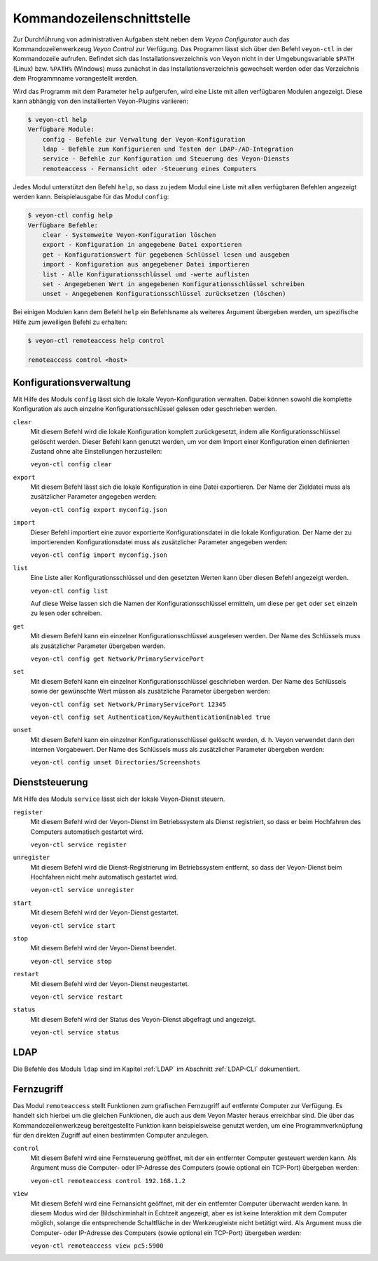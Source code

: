 .. _Kommandozeilenschnittstelle:

Kommandozeilenschnittstelle
===========================

Zur Durchführung von administrativen Aufgaben steht neben dem *Veyon Configurator* auch das Kommandozeilenwerkzeug *Veyon Control* zur Verfügung. Das Programm lässt sich über den Befehl ``veyon-ctl`` in der Kommandozeile aufrufen. Befindet sich das Installationsverzeichnis von Veyon nicht in der Umgebungsvariable ``$PATH`` (Linux) bzw. ``%PATH%`` (Windows) muss zunächst in das Installationsverzeichnis gewechselt werden oder das Verzeichnis dem Programmname vorangestellt werden.

Wird das Programm mit dem Parameter ``help`` aufgerufen, wird eine Liste mit allen verfügbaren Modulen angezeigt. Diese kann abhängig von den installierten Veyon-Plugins variieren:

.. code-block:: none

    $ veyon-ctl help
    Verfügbare Module:
        config - Befehle zur Verwaltung der Veyon-Konfiguration
        ldap - Befehle zum Konfigurieren und Testen der LDAP-/AD-Integration
        service - Befehle zur Konfiguration und Steuerung des Veyon-Diensts
        remoteaccess - Fernansicht oder -Steuerung eines Computers

Jedes Modul unterstützt den Befehl ``help``, so dass zu jedem Modul eine Liste mit allen verfügbaren Befehlen angezeigt werden kann. Beispielausgabe für das Modul ``config``:

.. code-block:: none

    $ veyon-ctl config help
    Verfügbare Befehle:
        clear - Systemweite Veyon-Konfiguration löschen
        export - Konfiguration in angegebene Datei exportieren
        get - Konfigurationswert für gegebenen Schlüssel lesen und ausgeben
        import - Konfiguration aus angegebener Datei importieren
        list - Alle Konfigurationsschlüssel und -werte auflisten
        set - Angegebenen Wert in angegebenen Konfigurationsschlüssel schreiben
        unset - Angegebenen Konfigurationsschlüssel zurücksetzen (löschen)

Bei einigen Modulen kann dem Befehl ``help`` ein Befehlsname als weiteres Argument übergeben werden, um spezifische Hilfe zum jeweiligen Befehl zu erhalten:

.. code-block:: none

    $ veyon-ctl remoteaccess help control

    remoteaccess control <host>


.. _Konfigurationsverwaltung:

Konfigurationsverwaltung
------------------------

Mit Hilfe des Moduls ``config`` lässt sich die lokale Veyon-Konfiguration verwalten. Dabei können sowohl die komplette Konfiguration als auch einzelne Konfigurationsschlüssel gelesen oder geschrieben werden.

``clear``
    Mit diesem Befehl wird die lokale Konfiguration komplett zurückgesetzt, indem alle Konfigurationsschlüssel gelöscht werden. Dieser Befehl kann genutzt werden, um vor dem Import einer Konfiguration einen definierten Zustand ohne alte Einstellungen herzustellen:

    ``veyon-ctl config clear``

``export``
    Mit diesem Befehl lässt sich die lokale Konfiguration in eine Datei exportieren. Der Name der Zieldatei muss als zusätzlicher Parameter angegeben werden:

    ``veyon-ctl config export myconfig.json``

``import``
    Dieser Befehl importiert eine zuvor exportierte Konfigurationsdatei in die lokale Konfiguration. Der Name der zu importierenden Konfigurationsdatei muss als zusätzlicher Parameter angegeben werden:

    ``veyon-ctl config import myconfig.json``

``list``
    Eine Liste aller Konfigurationsschlüssel und den gesetzten Werten kann über diesen Befehl angezeigt werden.

    ``veyon-ctl config list``

    Auf diese Weise lassen sich die Namen der Konfigurationsschlüssel ermitteln, um diese per ``get`` oder ``set`` einzeln zu lesen oder schreiben.

``get``
    Mit diesem Befehl kann ein einzelner Konfigurationsschlüssel ausgelesen werden. Der Name des Schlüssels muss als zusätzlicher Parameter übergeben werden.

    ``veyon-ctl config get Network/PrimaryServicePort``

``set``
    Mit diesem Befehl kann ein einzelner Konfigurationsschlüssel geschrieben werden. Der Name des Schlüssels sowie der gewünschte Wert müssen als zusätzliche Parameter übergeben werden:

    ``veyon-ctl config set Network/PrimaryServicePort 12345``

    ``veyon-ctl config set Authentication/KeyAuthenticationEnabled true``

``unset``
    Mit diesem Befehl kann ein einzelner Konfigurationsschlüssel gelöscht werden, d. h. Veyon verwendet dann den internen Vorgabewert. Der Name des Schlüssels muss als zusätzlicher Parameter übergeben werden:

    ``veyon-ctl config unset Directories/Screenshots``


Dienststeuerung
---------------

Mit Hilfe des Moduls ``service`` lässt sich der lokale Veyon-Dienst steuern.

``register``
    Mit diesem Befehl wird der Veyon-Dienst im Betriebssystem als Dienst registriert, so dass er beim Hochfahren des Computers automatisch gestartet wird.

    ``veyon-ctl service register``

``unregister``
    Mit diesem Befehl wird die Dienst-Registrierung im Betriebssystem entfernt, so dass der Veyon-Dienst beim Hochfahren nicht mehr automatisch gestartet wird.

    ``veyon-ctl service unregister``

``start``
    Mit diesem Befehl wird der Veyon-Dienst gestartet.

    ``veyon-ctl service start``

``stop``
    Mit diesem Befehl wird der Veyon-Dienst beendet.

    ``veyon-ctl service stop``

``restart``
    Mit diesem Befehl wird der Veyon-Dienst neugestartet.

    ``veyon-ctl service restart``

``status``
    Mit diesem Befehl wird der Status des Veyon-Dienst abgefragt und angezeigt.

    ``veyon-ctl service status``


LDAP
----

Die Befehle des Moduls ``ldap`` sind im Kapitel :ref:`LDAP` im Abschnitt :ref:`LDAP-CLI` dokumentiert.


Fernzugriff
-----------

Das Modul ``remoteaccess`` stellt Funktionen zum grafischen Fernzugriff auf entfernte Computer zur Verfügung. Es handelt sich hierbei um die gleichen Funktionen, die auch aus dem Veyon Master heraus erreichbar sind. Die über das Kommandozeilenwerkzeug bereitgestellte Funktion kann beispielsweise genutzt werden, um eine Programmverknüpfung für den direkten Zugriff auf einen bestimmten Computer anzulegen.

``control``
    Mit diesem Befehl wird eine Fernsteuerung geöffnet, mit der ein entfernter Computer gesteuert werden kann. Als Argument muss die Computer- oder IP-Adresse des Computers (sowie optional ein TCP-Port) übergeben werden:

    ``veyon-ctl remoteaccess control 192.168.1.2``

``view``
    Mit diesem Befehl wird eine Fernansicht geöffnet, mit der ein entfernter Computer überwacht werden kann. In diesem Modus wird der Bildschirminhalt in Echtzeit angezeigt, aber es ist keine Interaktion mit dem Computer möglich, solange die entsprechende Schaltfläche in der Werkzeugleiste nicht betätigt wird. Als Argument muss die Computer- oder IP-Adresse des Computers (sowie optional ein TCP-Port) übergeben werden:

    ``veyon-ctl remoteaccess view pc5:5900``
